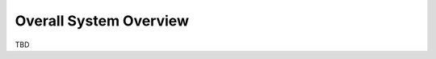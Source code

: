 .. user_guide main_user system_overview

========================
Overall System Overview
========================

TBD



